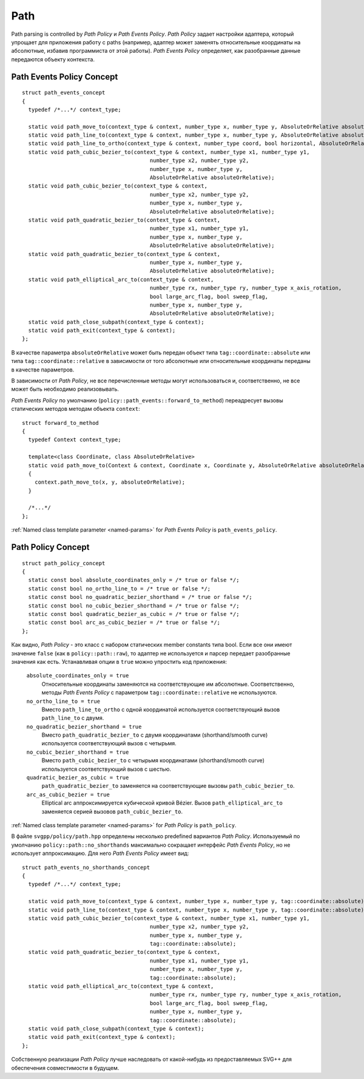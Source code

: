 .. _path_section:

Path
==========

Path parsing is controlled by *Path Policy* и *Path Events Policy*. *Path Policy* задает настройки адаптера, который упрощает для 
приложения работу с paths (например, адаптер может заменять относительные координаты на абсолютные, избавив программиста от
этой работы). *Path Events Policy* определяет, как разобранные данные передаются объекту контекста.

Path Events Policy Concept
--------------------------

::

  struct path_events_concept
  {
    typedef /*...*/ context_type;

    static void path_move_to(context_type & context, number_type x, number_type y, AbsoluteOrRelative absoluteOrRelative);
    static void path_line_to(context_type & context, number_type x, number_type y, AbsoluteOrRelative absoluteOrRelative);
    static void path_line_to_ortho(context_type & context, number_type coord, bool horizontal, AbsoluteOrRelative absoluteOrRelative);
    static void path_cubic_bezier_to(context_type & context, number_type x1, number_type y1, 
                                          number_type x2, number_type y2, 
                                          number_type x, number_type y, 
                                          AbsoluteOrRelative absoluteOrRelative);
    static void path_cubic_bezier_to(context_type & context, 
                                          number_type x2, number_type y2, 
                                          number_type x, number_type y, 
                                          AbsoluteOrRelative absoluteOrRelative);
    static void path_quadratic_bezier_to(context_type & context, 
                                          number_type x1, number_type y1, 
                                          number_type x, number_type y, 
                                          AbsoluteOrRelative absoluteOrRelative);
    static void path_quadratic_bezier_to(context_type & context, 
                                          number_type x, number_type y, 
                                          AbsoluteOrRelative absoluteOrRelative);
    static void path_elliptical_arc_to(context_type & context, 
                                          number_type rx, number_type ry, number_type x_axis_rotation,
                                          bool large_arc_flag, bool sweep_flag, 
                                          number_type x, number_type y,
                                          AbsoluteOrRelative absoluteOrRelative);
    static void path_close_subpath(context_type & context);
    static void path_exit(context_type & context);
  };

В качестве параметра ``absoluteOrRelative`` может быть передан объект типа ``tag::coordinate::absolute`` или типа 
``tag::coordinate::relative`` в зависимости от того абсолютные или относительные координаты переданы в качестве
параметров.

В зависимости от *Path Policy*, не все перечисленные методы могут использоваться и, соответственно, не все может быть необходимо
реализовывать.

*Path Events Policy* по умолчанию (``policy::path_events::forward_to_method``) переадресует вызовы статических методов 
методам объекта ``context``::

  struct forward_to_method
  {
    typedef Context context_type; 

    template<class Coordinate, class AbsoluteOrRelative>
    static void path_move_to(Context & context, Coordinate x, Coordinate y, AbsoluteOrRelative absoluteOrRelative)
    { 
      context.path_move_to(x, y, absoluteOrRelative); 
    }

    /*...*/
  };

:ref:`Named class template parameter <named-params>` for *Path Events Policy* is ``path_events_policy``.

Path Policy Concept
------------------------

::

  struct path_policy_concept
  {
    static const bool absolute_coordinates_only = /* true or false */;
    static const bool no_ortho_line_to = /* true or false */;
    static const bool no_quadratic_bezier_shorthand = /* true or false */;
    static const bool no_cubic_bezier_shorthand = /* true or false */;
    static const bool quadratic_bezier_as_cubic = /* true or false */;
    static const bool arc_as_cubic_bezier = /* true or false */; 
  };

Как видно, *Path Policy* - это класс с набором статических member constants типа bool. Если все они имеют значение ``false``
(как в ``policy::path::raw``), то адаптер не используется и парсер передает разобранные значения как есть. Устанавливая опции в 
``true`` можно упростить код приложения:

  ``absolute_coordinates_only = true`` 
    Относительные координаты заменяются на соответствующие им абсолютные. 
    Соответственно, методы *Path Events Policy* с параметром ``tag::coordinate::relative`` не используются.

  ``no_ortho_line_to = true`` 
    Вместо ``path_line_to_ortho`` с одной координатой используется соответствующий 
    вызов ``path_line_to`` с двумя.

  ``no_quadratic_bezier_shorthand = true``
    Вместо ``path_quadratic_bezier_to`` с двумя координатами (shorthand/smooth curve) 
    используется соответствующий вызов с четырьмя.

  ``no_cubic_bezier_shorthand = true`` 
    Вместо ``path_cubic_bezier_to`` с четырьмя координатами (shorthand/smooth curve) 
    используется соответствующий вызов с шестью.

  ``quadratic_bezier_as_cubic = true`` 
    ``path_quadratic_bezier_to`` заменяется на соответствующие вызовы ``path_cubic_bezier_to``.

  ``arc_as_cubic_bezier = true`` 
    Elliptical arc аппроксимируется кубической кривой Bézier. Вызов ``path_elliptical_arc_to`` 
    заменяется серией вызовов ``path_cubic_bezier_to``.

:ref:`Named class template parameter <named-params>` for *Path Policy* is ``path_policy``.

В файле ``svgpp/policy/path.hpp`` определены несколько predefined вариантов *Path Policy*. Используемый по умолчанию
``policy::path::no_shorthands`` максимально сокращает интерфейс *Path Events Policy*, но не использует аппроксимацию.
Для него *Path Events Policy* имеет вид::

  struct path_events_no_shorthands_concept
  {
    typedef /*...*/ context_type;

    static void path_move_to(context_type & context, number_type x, number_type y, tag::coordinate::absolute);
    static void path_line_to(context_type & context, number_type x, number_type y, tag::coordinate::absolute);
    static void path_cubic_bezier_to(context_type & context, number_type x1, number_type y1, 
                                          number_type x2, number_type y2, 
                                          number_type x, number_type y, 
                                          tag::coordinate::absolute);
    static void path_quadratic_bezier_to(context_type & context, 
                                          number_type x1, number_type y1, 
                                          number_type x, number_type y, 
                                          tag::coordinate::absolute);
    static void path_elliptical_arc_to(context_type & context, 
                                          number_type rx, number_type ry, number_type x_axis_rotation,
                                          bool large_arc_flag, bool sweep_flag, 
                                          number_type x, number_type y,
                                          tag::coordinate::absolute);
    static void path_close_subpath(context_type & context);
    static void path_exit(context_type & context);
  };

Собственную реализации *Path Policy* лучше наследовать от какой-нибудь из предоставляемых SVG++ для обеспечения совместимости
в будущем.